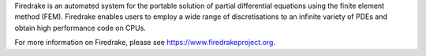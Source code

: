 Firedrake is an automated system for the portable solution of partial
differential equations using the finite element method (FEM). Firedrake
enables users to employ a wide range of discretisations to an infinite
variety of PDEs and obtain high performance code on CPUs.

For more information on Firedrake, please see https://www.firedrakeproject.org.

